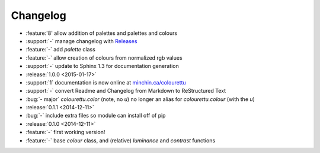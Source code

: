 Changelog
=========

- :feature:'8' allow addition of palettes and palettes and colours
- :support:`-` manage changelog with `Releases <https://github.com/bitprophet/releases>`_
- :feature:`-` add `palette` class
- :feature:`-` allow creation of colours from normalized rgb values
- :support:`-` update to Sphinx 1.3 for documentation generation

- :release:`1.0.0 <2015-01-17>`
- :support:`1` documentation is now online at `minchin.ca/colourettu <http://www.minchin.ca/colourettu/>`_
- :support:`-` convert Readme and Changelog from Markdown to ReStructured Text
- :bug:`- major` *colourettu.color* (note, no *u*) no longer an alias for *colourettu.colour* (with the *u*)
- :release:`0.1.1 <2014-12-11>`
- :bug:`-` include extra files so module can install off of pip
- :release:`0.1.0 <2014-12-11>`
- :feature:`-` first working version!
- :feature:`-` base `colour` class, and (relative) `luminance` and `contrast` functions

